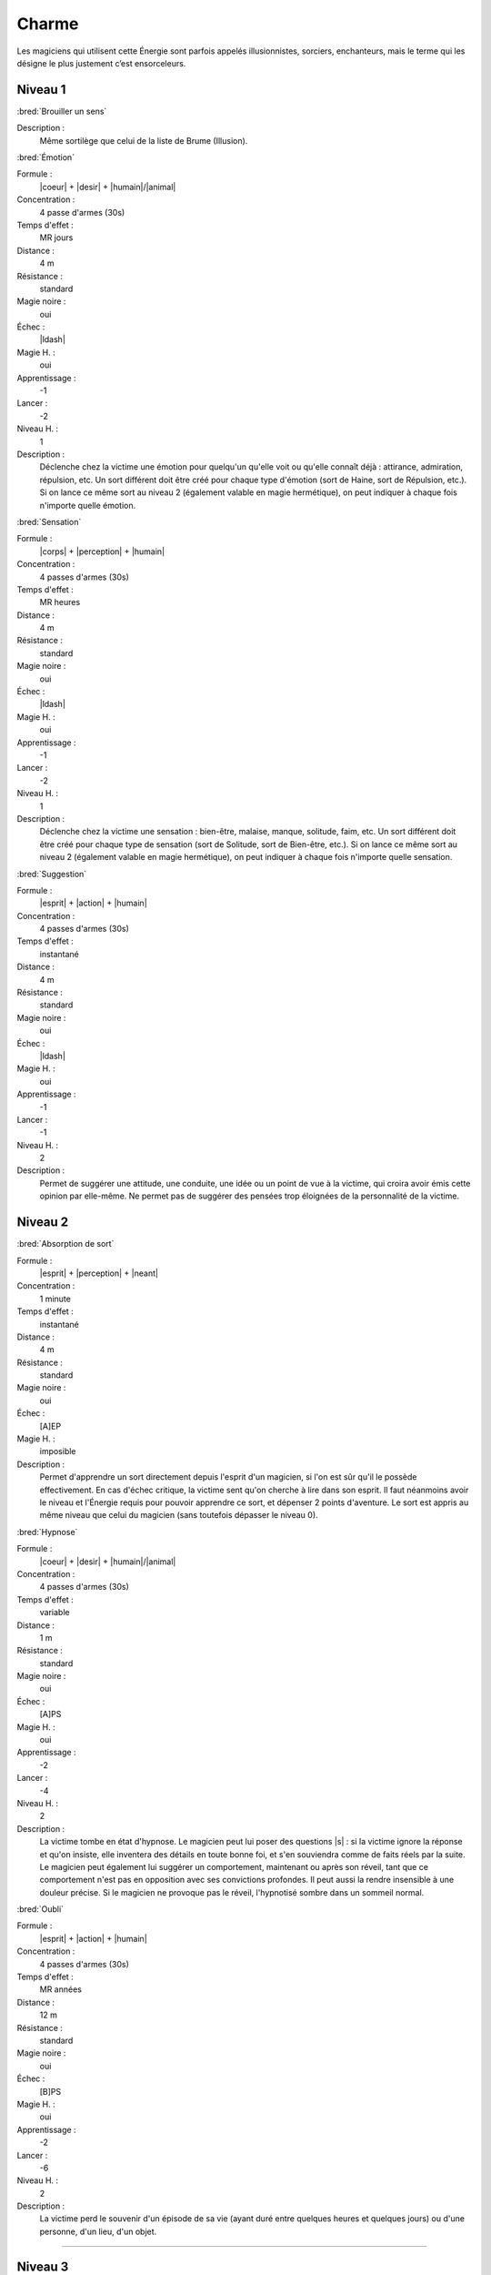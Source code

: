 
Charme
======

Les magiciens qui utilisent cette Énergie sont parfois appelés illusionnistes,
sorciers, enchanteurs, mais le terme qui les désigne le plus justement c’est
ensorceleurs.

Niveau 1
--------

:bred:`Brouiller un sens`

Description :
    Même sortilège que celui de la liste de Brume (Illusion).

:bred:`Émotion`

Formule :
    |coeur| + |desir| + |humain|/|animal|
Concentration :
    4 passe d'armes (30s)
Temps d'effet :
    MR jours
Distance :
    4 m
Résistance :
    standard
Magie noire :
    oui
Échec :
    |ldash|
Magie H. :
    oui
Apprentissage :
    -1
Lancer :
    -2
Niveau H. :
    1
Description :
    Déclenche chez la victime une émotion pour quelqu'un qu'elle voit ou
    qu'elle connaît déjà : attirance, admiration, répulsion, etc. Un sort
    différent doit être créé pour chaque type d'émotion (sort de Haine, sort de
    Répulsion, etc.). Si on lance ce même sort au niveau 2 (également valable
    en magie hermétique), on peut indiquer à chaque fois n'importe quelle
    émotion.

:bred:`Sensation`

Formule :
    |corps| + |perception| + |humain|
Concentration :
    4 passes d'armes (30s)
Temps d'effet :
    MR heures
Distance :
    4 m
Résistance :
    standard
Magie noire :
    oui
Échec :
    |ldash|
Magie H. :
    oui
Apprentissage :
    -1
Lancer :
    -2
Niveau H. :
    1
Description :
    Déclenche chez la victime une sensation : bien-être, malaise, manque,
    solitude, faim, etc. Un sort différent doit être créé pour chaque type de
    sensation (sort de Solitude, sort de Bien-être, etc.). Si on lance ce même
    sort au niveau 2 (également valable en magie hermétique), on peut indiquer
    à chaque fois n'importe quelle sensation.

:bred:`Suggestion`

Formule :
    |esprit| + |action| + |humain|
Concentration :
    4 passes d'armes (30s)
Temps d'effet :
    instantané
Distance :
    4 m
Résistance :
    standard
Magie noire :
    oui
Échec :
    |ldash|
Magie H. :
    oui
Apprentissage :
    -1
Lancer :
    -1
Niveau H. :
    2
Description :
    Permet de suggérer une attitude, une conduite, une idée ou un point de vue
    à la victime, qui croira avoir émis cette opinion par elle-même. Ne permet
    pas de suggérer des pensées trop éloignées de la personnalité de la
    victime.

Niveau 2
--------

:bred:`Absorption de sort`

Formule :
    |esprit| + |perception| + |neant|
Concentration :
    1 minute
Temps d'effet :
    instantané
Distance :
    4 m
Résistance :
    standard
Magie noire :
    oui
Échec :
    [A]EP
Magie H. :
    imposible
Description :
    Permet d'apprendre un sort directement depuis l'esprit d'un magicien, si
    l'on est sûr qu'il le possède effectivement. En cas d'échec critique, la
    victime sent qu'on cherche à lire dans son esprit. Il faut néanmoins avoir
    le niveau et l'Énergie requis pour pouvoir apprendre ce sort, et dépenser 2
    points d'aventure. Le sort est appris au même niveau que celui du magicien
    (sans toutefois dépasser le niveau 0).

:bred:`Hypnose`

Formule :
    |coeur| + |desir| + |humain|/|animal|
Concentration :
    4 passes d'armes (30s)
Temps d'effet :
    variable
Distance :
    1 m
Résistance :
    standard
Magie noire :
    oui
Échec :
    [A]PS
Magie H. :
    oui
Apprentissage :
    -2
Lancer :
    -4
Niveau H. :
    2
Description :
    La victime tombe en état d'hypnose. Le magicien peut lui poser des
    questions |s| : si la victime ignore la réponse et qu'on insiste, elle
    inventera des détails en toute bonne foi, et s'en souviendra comme de faits
    réels par la suite. Le magicien peut également lui suggérer un
    comportement, maintenant ou après son réveil, tant que ce comportement
    n'est pas en opposition avec ses convictions profondes. Il peut aussi la
    rendre insensible à une douleur précise. Si le magicien ne provoque pas le
    réveil, l'hypnotisé sombre dans un sommeil normal.

:bred:`Oubli`

Formule :
    |esprit| + |action| + |humain|
Concentration :
    4 passes d'armes (30s)
Temps d'effet :
    MR années
Distance :
    12 m
Résistance :
    standard
Magie noire :
    oui
Échec :
    [B]PS
Magie H. :
    oui
Apprentissage :
    -2
Lancer :
    -6
Niveau H. :
    2
Description :
    La victime perd le souvenir d'un épisode de sa vie (ayant duré entre
    quelques heures et quelques jours) ou d'une personne, d'un lieu, d'un
    objet.

----

Niveau 3
--------

:bred:`Commandement`

Formule :
    |esprit| + |action| + |humain|
Concentration :
    1 passe d'armes
Temps d'effet :
    une action
Distance :
    4 m
Résistance :
    standard
Magie noire :
    oui
Échec :
    [B]PS
Magie H. :
    oui
Apprentissage :
    -3
Lancer :
    -6
Niveau H. :
    3
Description :
    La victime obéit docilement et avec plaisir à un ordre du magicien, même
    heurtant ses convictions. Cet ordre peut inclure l'objet de l'action, la
    méthode à employer, et une éventuelle condition nécessaire au
    déclenchement.

----


